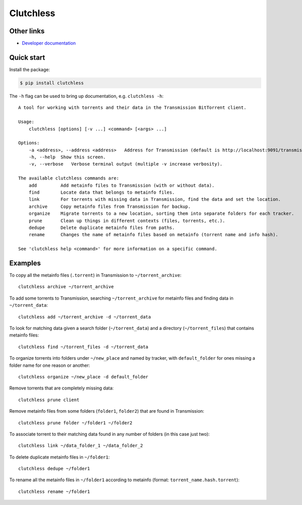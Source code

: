 Clutchless
----------

.. image:: https://img.shields.io/pypi/v/clutchless.svg
    :target: https://pypi.org/project/clutchless
    :alt: PyPI badge

.. image:: https://img.shields.io/pypi/pyversions/clutchless.svg
    :target: https://pypi.org/project/clutchless
    :alt: PyPI versions badge

.. image:: https://img.shields.io/badge/code%20style-black-000000.svg
    :target: https://github.com/ambv/black
    :alt: Black formatter badge

.. image:: https://img.shields.io/pypi/l/clutchless.svg
    :target: https://en.wikipedia.org/wiki/MIT_License
    :alt: License badge

.. image:: https://img.shields.io/pypi/dm/clutchless.svg
    :target: https://pypistats.org/packages/clutchless
    :alt: PyPI downloads badge

.. image:: https://coveralls.io/repos/github/mhadam/clutchless/badge.svg
    :target: https://coveralls.io/github/mhadam/clutchless

Other links
===========

* `Developer documentation`_

Quick start
===========

Install the package:

.. code-block:: console

    $ pip install clutchless

The ``-h`` flag can be used to bring up documentation, e.g. ``clutchless -h``::

    A tool for working with torrents and their data in the Transmission BitTorrent client.

    Usage:
        clutchless [options] [-v ...] <command> [<args> ...]

    Options:
        -a <address>, --address <address>   Address for Transmission (default is http://localhost:9091/transmission/rpc).
        -h, --help  Show this screen.
        -v, --verbose   Verbose terminal output (multiple -v increase verbosity).

    The available clutchless commands are:
        add         Add metainfo files to Transmission (with or without data).
        find        Locate data that belongs to metainfo files.
        link        For torrents with missing data in Transmission, find the data and set the location.
        archive     Copy metainfo files from Transmission for backup.
        organize    Migrate torrents to a new location, sorting them into separate folders for each tracker.
        prune       Clean up things in different contexts (files, torrents, etc.).
        dedupe      Delete duplicate metainfo files from paths.
        rename      Changes the name of metainfo files based on metainfo (torrent name and info hash).

    See 'clutchless help <command>' for more information on a specific command.

Examples
========

To copy all the metainfo files (``.torrent``) in Transmission to ``~/torrent_archive``::

    clutchless archive ~/torrent_archive


To add some torrents to Transmission, searching ``~/torrent_archive`` for metainfo files and finding data in
``~/torrent_data``::

    clutchless add ~/torrent_archive -d ~/torrent_data

To look for matching data given a search folder (``~/torrent_data``) and a directory (``~/torrent_files``)
that contains metainfo files::

    clutchless find ~/torrent_files -d ~/torrent_data


To organize torrents into folders under ``~/new_place`` and named by tracker, with ``default_folder`` for ones missing
a folder name for one reason or another::

    clutchless organize ~/new_place -d default_folder

Remove torrents that are completely missing data::

    clutchless prune client

Remove metainfo files from some folders (``folder1``, ``folder2``) that are found in Transmission::

    clutchless prune folder ~/folder1 ~/folder2

To associate torrent to their matching data found in any number of folders (in this case just two)::

    clutchless link ~/data_folder_1 ~/data_folder_2

To delete duplicate metainfo files in ``~/folder1``::

    clutchless dedupe ~/folder1

To rename all the metainfo files in ``~/folder1`` according to metainfo (format: ``torrent_name.hash.torrent``)::

    clutchless rename ~/folder1

.. _developer documentation: DEVELOPER.rst
